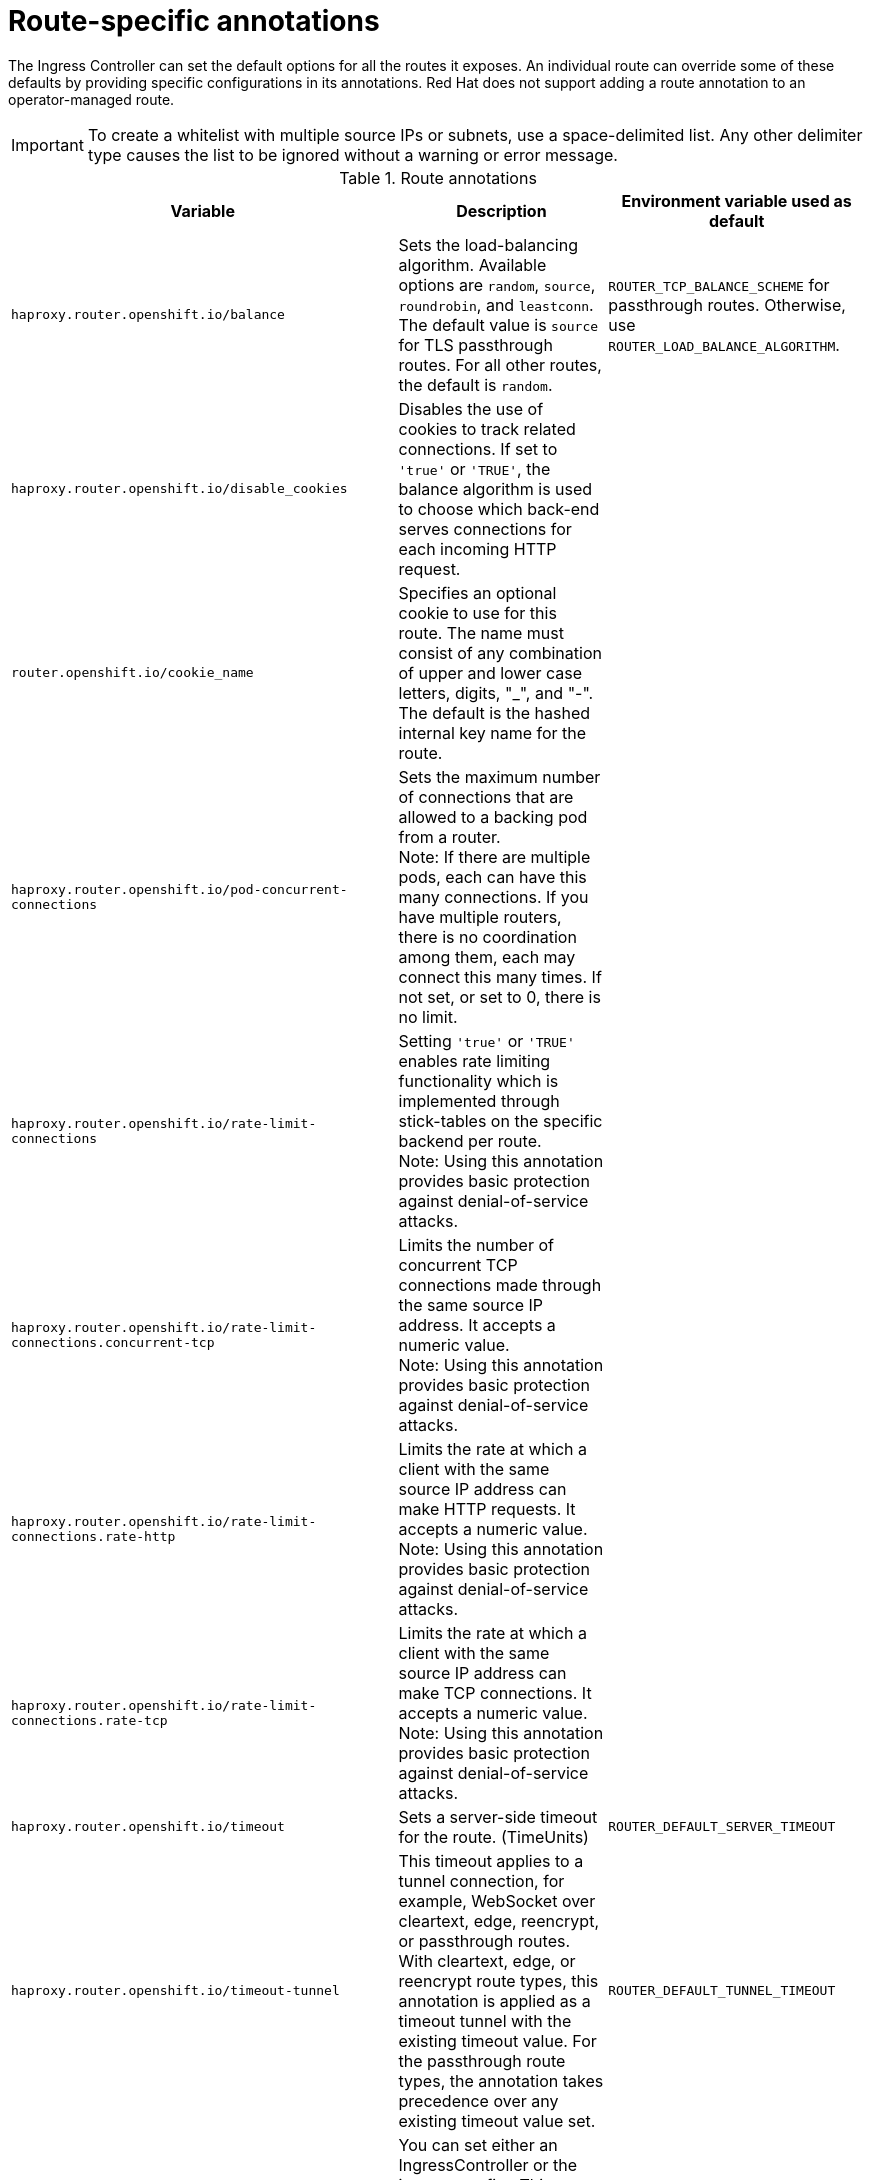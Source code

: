 // Module included in the following assemblies:
//
// * networking/routes/route-configuration.adoc

[id="nw-route-specific-annotations_{context}"]
= Route-specific annotations

The Ingress Controller can set the default options for all the routes it exposes. An individual route can override some of these defaults by providing specific configurations in its annotations. Red Hat does not support adding a route annotation to an operator-managed route.

[IMPORTANT]
====
To create a whitelist with multiple source IPs or subnets, use a space-delimited list. Any other delimiter type causes the list to be ignored without a warning or error message.
====

//For all the variables outlined in this section, you can set annotations on the
//*route definition* for the route to alter its configuration.

.Route annotations
[cols="3*", options="header"]
|===
|Variable | Description | Environment variable used as default
|`haproxy.router.openshift.io/balance`| Sets the load-balancing algorithm. Available options are `random`, `source`, `roundrobin`, and `leastconn`.  The default value is `source` for TLS passthrough routes. For all other routes, the default is `random`. |`ROUTER_TCP_BALANCE_SCHEME` for passthrough routes. Otherwise, use `ROUTER_LOAD_BALANCE_ALGORITHM`.
|`haproxy.router.openshift.io/disable_cookies`| Disables the use of cookies to track related connections. If set to `'true'` or `'TRUE'`, the balance algorithm is used to choose which back-end serves connections for each incoming HTTP request. |
|`router.openshift.io/cookie_name`| Specifies an optional cookie to use for
this route. The name must consist of any combination of upper and lower case letters, digits, "_",
and "-". The default is the hashed internal key name for the route. |
|`haproxy.router.openshift.io/pod-concurrent-connections`| Sets the maximum number of connections that are allowed to a backing pod from a router. +
Note: If there are multiple pods, each can have this many connections.  If you have multiple routers, there is no coordination among them, each may connect this many times. If not set, or set to 0, there is no limit. |
|`haproxy.router.openshift.io/rate-limit-connections`| Setting `'true'` or `'TRUE'` enables rate limiting functionality which is implemented through stick-tables on the specific backend per route. +
Note: Using this annotation provides basic protection against denial-of-service attacks. |
|`haproxy.router.openshift.io/rate-limit-connections.concurrent-tcp`| Limits the number of concurrent TCP connections made through the same source IP address. It accepts a numeric value. +
Note: Using this annotation provides basic protection against denial-of-service attacks. |
|`haproxy.router.openshift.io/rate-limit-connections.rate-http`| Limits the rate at which a client with the same source IP address can make HTTP requests. It accepts a numeric value.  +
Note: Using this annotation provides basic protection against denial-of-service attacks. |
|`haproxy.router.openshift.io/rate-limit-connections.rate-tcp`| Limits the rate at which a client with the same source IP address can make TCP connections. It accepts a numeric value.  +
Note: Using this annotation provides basic protection against denial-of-service attacks. |
|`haproxy.router.openshift.io/timeout` | Sets a server-side timeout for the route. (TimeUnits) | `ROUTER_DEFAULT_SERVER_TIMEOUT`
|`haproxy.router.openshift.io/timeout-tunnel` | This timeout applies to a tunnel connection, for example, WebSocket over cleartext, edge, reencrypt, or passthrough routes. With cleartext, edge, or reencrypt route types, this annotation is applied as a timeout tunnel with the existing timeout value. For the passthrough route types, the annotation takes precedence over any existing timeout value set. | `ROUTER_DEFAULT_TUNNEL_TIMEOUT`
|`ingresses.config/cluster ingress.operator.openshift.io/hard-stop-after` | You can set either an IngressController or the ingress config . This annotation redeploys the router and configures the HA proxy to emit the haproxy `hard-stop-after` global option, which defines the maximum time allowed to perform a clean soft-stop. | `ROUTER_HARD_STOP_AFTER`
|`router.openshift.io/haproxy.health.check.interval`| Sets the interval for the back-end health checks. (TimeUnits) | `ROUTER_BACKEND_CHECK_INTERVAL`
|`haproxy.router.openshift.io/ip_whitelist`
| Sets an allowlist for the route. The allowlist is a space-separated list of IP addresses and CIDR ranges for the approved source addresses. Requests from IP addresses that are not in the allowlist are dropped.

The maximum number of IP addresses and CIDR ranges directly visible in the `haproxy.config` file is 61. [^1^] |

|`haproxy.router.openshift.io/hsts_header` | Sets a Strict-Transport-Security header for the edge terminated or re-encrypt route. |
|`haproxy.router.openshift.io/rewrite-target` | Sets the rewrite path of the request on the backend. |
|`router.openshift.io/cookie-same-site` | Sets a value to restrict cookies. The values are:

`Lax`: the browser does not send cookies on cross-site requests, but does send cookies when users navigate to the origin site from an external site. This is the default browser behavior when the `SameSite` value is not specified.

`Strict`: the browser sends cookies only for same-site requests.

`None`: the browser sends cookies for both cross-site and same-site requests. 

This value is applicable to re-encrypt and edge routes only. For more information, see the link:https://developer.mozilla.org/en-US/docs/Web/HTTP/Headers/Set-Cookie/SameSite[SameSite cookies documentation].|

|`haproxy.router.openshift.io/set-forwarded-headers` | Sets the policy for handling the `Forwarded` and `X-Forwarded-For` HTTP headers per route. The values are:

`append`: appends the header, preserving any existing header. This is the default value.

`replace`: sets the header, removing any existing header.

`never`: never sets the header, but preserves any existing header.

`if-none`: sets the header if it is not already set.| `ROUTER_SET_FORWARDED_HEADERS`

|===
[.small]
--
1. If the number of IP addresses and CIDR ranges in an allowlist exceeds 61, they are written into a separate file that is then referenced from `haproxy.config`. This file is stored in the `var/lib/haproxy/router/whitelists` folder.
+
[NOTE]
====
To ensure that the addresses are written to the allowlist, check that the full list of CIDR ranges are listed in the Ingress Controller configuration file. The etcd object size limit restricts how large a route annotation can be. Because of this, it creates a threshold for the maximum number of IP addresses and CIDR ranges that you can include in an allowlist.
====
--

[NOTE]
====
Environment variables cannot be edited.
====

.Router timeout variables

`TimeUnits` are represented by a number followed by the unit: `us` *(microseconds), `ms` (milliseconds, default), `s` (seconds), `m` (minutes), `h` *(hours), `d` (days).

The regular expression is: [1-9][0-9]*(`us`\|`ms`\|`s`\|`m`\|`h`\|`d`).
[cols="2,1,2a", options="header"]
|===
|Variable | Default | Description
| `ROUTER_BACKEND_CHECK_INTERVAL` | `5000ms` | Length of time between subsequent liveness checks on back ends.
| `ROUTER_CLIENT_FIN_TIMEOUT` | `1s` | Controls the TCP FIN timeout period for the client connecting to the route. If the FIN sent to close the connection does not answer within the given time, HAProxy closes the connection. This is harmless if set to a low value and uses fewer resources on the router.
| `ROUTER_DEFAULT_CLIENT_TIMEOUT` | `30s` | Length of time that a client has to acknowledge or send data.
| `ROUTER_DEFAULT_CONNECT_TIMEOUT` | `5s` | The maximum connection time.
| `ROUTER_DEFAULT_SERVER_FIN_TIMEOUT` | `1s` | Controls the TCP FIN timeout from the router to the pod backing the route.
| `ROUTER_DEFAULT_SERVER_TIMEOUT` | `30s` | Length of time that a server has to acknowledge or send data.
| `ROUTER_DEFAULT_TUNNEL_TIMEOUT` | `1h` | Length of time for TCP or WebSocket connections to remain open. This timeout period resets whenever HAProxy reloads.
| `ROUTER_SLOWLORIS_HTTP_KEEPALIVE` | `300s` | Set the maximum time to wait for a new HTTP request to appear. If this is set too low, it can cause problems with browsers and applications not expecting a small `keepalive` value.

Some effective timeout values can be the sum of certain variables, rather than the specific expected timeout. For example, `ROUTER_SLOWLORIS_HTTP_KEEPALIVE` adjusts `timeout http-keep-alive`. It is set to `300s` by default, but HAProxy also waits on `tcp-request inspect-delay`, which is set to `5s`. In this case, the overall timeout would be `300s` plus `5s`.
| `ROUTER_SLOWLORIS_TIMEOUT` | `10s` | Length of time the transmission of an HTTP request can take.
| `RELOAD_INTERVAL` | `5s` | Allows the minimum frequency for the router to reload and accept new changes.
| `ROUTER_METRICS_HAPROXY_TIMEOUT` | `5s` | Timeout for the gathering of HAProxy metrics.

|===

.A route setting custom timeout
[source,yaml]
----
apiVersion: route.openshift.io/v1
kind: Route
metadata:
  annotations:
    haproxy.router.openshift.io/timeout: 5500ms <1>
...
----
<1> Specifies the new timeout with HAProxy supported units (`us`, `ms`, `s`, `m`, `h`, `d`). If the unit is not provided, `ms` is the default.

[NOTE]
====
Setting a server-side timeout value for passthrough routes too low can cause
WebSocket connections to timeout frequently on that route.
====

.A route that allows only one specific IP address
[source,yaml]
----
metadata:
  annotations:
    haproxy.router.openshift.io/ip_whitelist: 192.168.1.10
----

.A route that allows several IP addresses
[source,yaml]
----
metadata:
  annotations:
    haproxy.router.openshift.io/ip_whitelist: 192.168.1.10 192.168.1.11 192.168.1.12
----

.A route that allows an IP address CIDR network
[source,yaml]
----
metadata:
  annotations:
    haproxy.router.openshift.io/ip_whitelist: 192.168.1.0/24
----

.A route that allows both IP an address and IP address CIDR networks
[source,yaml]
----
metadata:
  annotations:
    haproxy.router.openshift.io/ip_whitelist: 180.5.61.153 192.168.1.0/24 10.0.0.0/8
----

.A route specifying a rewrite target
[source,yaml]
----
apiVersion: route.openshift.io/v1
kind: Route
metadata:
  annotations:
    haproxy.router.openshift.io/rewrite-target: / <1>
...
----
<1> Sets `/` as rewrite path of the request on the backend.

Setting the `haproxy.router.openshift.io/rewrite-target` annotation on a route specifies that the Ingress Controller should rewrite paths in HTTP requests using this route before forwarding the requests to the backend application.
The part of the request path that matches the path specified in `spec.path` is replaced with the rewrite target specified in the annotation.

The following table provides examples of the path rewriting behavior for various combinations of `spec.path`, request path, and rewrite target.

.rewrite-target examples:
[cols="4*", options="header"]
|===
|Route.spec.path|Request path|Rewrite target| Forwarded request path
|/foo|/foo|/|/
|/foo|/foo/|/|/
|/foo|/foo/bar|/|/bar
|/foo|/foo/bar/|/|/bar/
|/foo|/foo|/bar|/bar
|/foo|/foo/|/bar|/bar/
|/foo|/foo/bar|/baz|/baz/bar
|/foo|/foo/bar/|/baz|/baz/bar/
|/foo/|/foo|/|N/A (request path does not match route path)
|/foo/|/foo/|/|/
|/foo/|/foo/bar|/|/bar
|===
